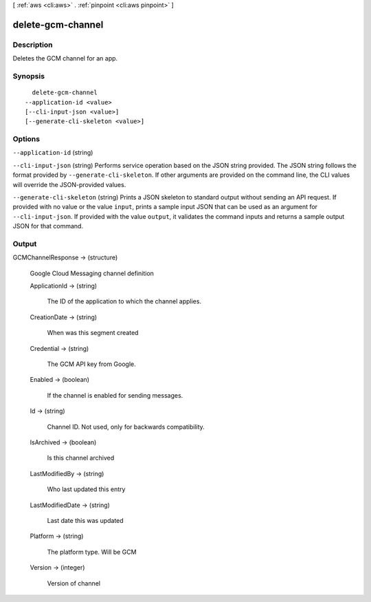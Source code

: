 [ :ref:`aws <cli:aws>` . :ref:`pinpoint <cli:aws pinpoint>` ]

.. _cli:aws pinpoint delete-gcm-channel:


******************
delete-gcm-channel
******************



===========
Description
===========

Deletes the GCM channel for an app.

========
Synopsis
========

::

    delete-gcm-channel
  --application-id <value>
  [--cli-input-json <value>]
  [--generate-cli-skeleton <value>]




=======
Options
=======

``--application-id`` (string)


``--cli-input-json`` (string)
Performs service operation based on the JSON string provided. The JSON string follows the format provided by ``--generate-cli-skeleton``. If other arguments are provided on the command line, the CLI values will override the JSON-provided values.

``--generate-cli-skeleton`` (string)
Prints a JSON skeleton to standard output without sending an API request. If provided with no value or the value ``input``, prints a sample input JSON that can be used as an argument for ``--cli-input-json``. If provided with the value ``output``, it validates the command inputs and returns a sample output JSON for that command.



======
Output
======

GCMChannelResponse -> (structure)

  Google Cloud Messaging channel definition

  ApplicationId -> (string)

    The ID of the application to which the channel applies.

    

  CreationDate -> (string)

    When was this segment created

    

  Credential -> (string)

    The GCM API key from Google.

    

  Enabled -> (boolean)

    If the channel is enabled for sending messages.

    

  Id -> (string)

    Channel ID. Not used, only for backwards compatibility.

    

  IsArchived -> (boolean)

    Is this channel archived

    

  LastModifiedBy -> (string)

    Who last updated this entry

    

  LastModifiedDate -> (string)

    Last date this was updated

    

  Platform -> (string)

    The platform type. Will be GCM

    

  Version -> (integer)

    Version of channel

    

  

